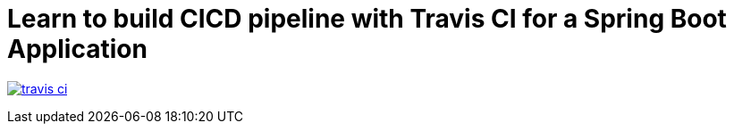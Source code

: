 # Learn to build CICD pipeline with Travis CI for a Spring Boot Application

image:https://travis-ci.com/sriramr03/travis-ci.svg?branch=master[link="https://travis-ci.com/sriramr03/travis-ci"]